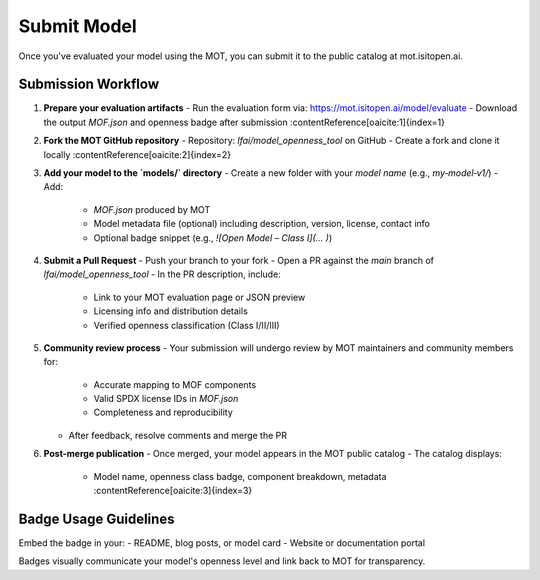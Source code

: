Submit Model
============

Once you've evaluated your model using the MOT, you can submit it to the public catalog at mot.isitopen.ai.

Submission Workflow
-------------------

1. **Prepare your evaluation artifacts**
   - Run the evaluation form via: https://mot.isitopen.ai/model/evaluate  
   - Download the output `MOF.json` and openness badge after submission :contentReference[oaicite:1]{index=1}  

2. **Fork the MOT GitHub repository**
   - Repository: `lfai/model_openness_tool` on GitHub  
   - Create a fork and clone it locally :contentReference[oaicite:2]{index=2}  

3. **Add your model to the `models/` directory**
   - Create a new folder with your *model name* (e.g., `my‑model‑v1/`)  
   - Add:
     - `MOF.json` produced by MOT
     - Model metadata file (optional) including description, version, license, contact info
     - Optional badge snippet (e.g., `![Open Model – Class I](… )`)

4. **Submit a Pull Request**
   - Push your branch to your fork
   - Open a PR against the `main` branch of `lfai/model_openness_tool`
   - In the PR description, include:
     - Link to your MOT evaluation page or JSON preview
     - Licensing info and distribution details
     - Verified openness classification (Class I/II/III)

5. **Community review process**
   - Your submission will undergo review by MOT maintainers and community members for:
     - Accurate mapping to MOF components
     - Valid SPDX license IDs in `MOF.json`
     - Completeness and reproducibility
   - After feedback, resolve comments and merge the PR

6. **Post-merge publication**
   - Once merged, your model appears in the MOT public catalog  
   - The catalog displays:
     - Model name, openness class badge, component breakdown, metadata :contentReference[oaicite:3]{index=3}  

Badge Usage Guidelines
----------------------

Embed the badge in your:
- README, blog posts, or model card
- Website or documentation portal

Badges visually communicate your model's openness level and link back to MOT for transparency.

